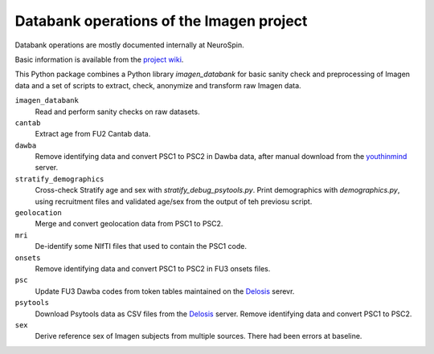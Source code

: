 =========================================
Databank operations of the Imagen project
=========================================

Databank operations are mostly documented internally at NeuroSpin.

Basic information is available from the `project wiki`_.

This Python package combines a Python library *imagen_databank* for basic
sanity check and preprocessing of Imagen data and a set of scripts to
extract, check, anonymize and transform raw Imagen data.

``imagen_databank``
  Read and perform sanity checks on raw datasets.

``cantab``
  Extract age from FU2 Cantab data.

``dawba``
  Remove identifying data and convert PSC1 to PSC2 in Dawba data,
  after manual download from the youthinmind_ server.

``stratify_demographics``
  Cross-check Stratify age and sex with `stratify_debug_psytools.py`.
  Print demographics with `demographics.py`, using recruitment files and
  validated age/sex from the output of teh previosu script.

``geolocation``
  Merge and convert geolocation data from PSC1 to PSC2.

``mri``
  De-identify some NIfTI files that used to contain the PSC1 code.

``onsets``
  Remove identifying data and convert PSC1 to PSC2 in FU3 onsets files.

``psc``
  Update FU3 Dawba codes from token tables maintained on the Delosis_ serevr.

``psytools``
  Download Psytools data as CSV files from the Delosis_ server.
  Remove identifying data and convert PSC1 to PSC2.

``sex``
  Derive reference sex of Imagen subjects from multiple sources.
  There had been errors at baseline.

.. _`project wiki`: https://github.com/imagen2/imagen_databank/wiki
.. _youthinmind: http://youthinmind.com
.. _Delosis: https://www.delosis.com
